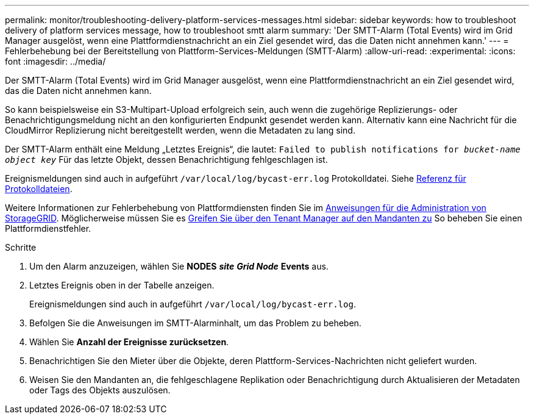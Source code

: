 ---
permalink: monitor/troubleshooting-delivery-platform-services-messages.html 
sidebar: sidebar 
keywords: how to troubleshoot delivery of platform services message, how to troubleshoot smtt alarm 
summary: 'Der SMTT-Alarm (Total Events) wird im Grid Manager ausgelöst, wenn eine Plattformdienstnachricht an ein Ziel gesendet wird, das die Daten nicht annehmen kann.' 
---
= Fehlerbehebung bei der Bereitstellung von Plattform-Services-Meldungen (SMTT-Alarm)
:allow-uri-read: 
:experimental: 
:icons: font
:imagesdir: ../media/


[role="lead"]
Der SMTT-Alarm (Total Events) wird im Grid Manager ausgelöst, wenn eine Plattformdienstnachricht an ein Ziel gesendet wird, das die Daten nicht annehmen kann.

So kann beispielsweise ein S3-Multipart-Upload erfolgreich sein, auch wenn die zugehörige Replizierungs- oder Benachrichtigungsmeldung nicht an den konfigurierten Endpunkt gesendet werden kann. Alternativ kann eine Nachricht für die CloudMirror Replizierung nicht bereitgestellt werden, wenn die Metadaten zu lang sind.

Der SMTT-Alarm enthält eine Meldung „Letztes Ereignis“, die lautet: `Failed to publish notifications for _bucket-name object key_` Für das letzte Objekt, dessen Benachrichtigung fehlgeschlagen ist.

Ereignismeldungen sind auch in aufgeführt `/var/local/log/bycast-err.log` Protokolldatei. Siehe xref:logs-files-reference.adoc[Referenz für Protokolldateien].

Weitere Informationen zur Fehlerbehebung von Plattformdiensten finden Sie im xref:../admin/index.html[Anweisungen für die Administration von StorageGRID]. Möglicherweise müssen Sie es xref:../tenant/index.adoc[Greifen Sie über den Tenant Manager auf den Mandanten zu] So beheben Sie einen Plattformdienstfehler.

.Schritte
. Um den Alarm anzuzeigen, wählen Sie *NODES* *_site_* *_Grid Node_* *Events* aus.
. Letztes Ereignis oben in der Tabelle anzeigen.
+
Ereignismeldungen sind auch in aufgeführt `/var/local/log/bycast-err.log`.

. Befolgen Sie die Anweisungen im SMTT-Alarminhalt, um das Problem zu beheben.
. Wählen Sie *Anzahl der Ereignisse zurücksetzen*.
. Benachrichtigen Sie den Mieter über die Objekte, deren Plattform-Services-Nachrichten nicht geliefert wurden.
. Weisen Sie den Mandanten an, die fehlgeschlagene Replikation oder Benachrichtigung durch Aktualisieren der Metadaten oder Tags des Objekts auszulösen.

